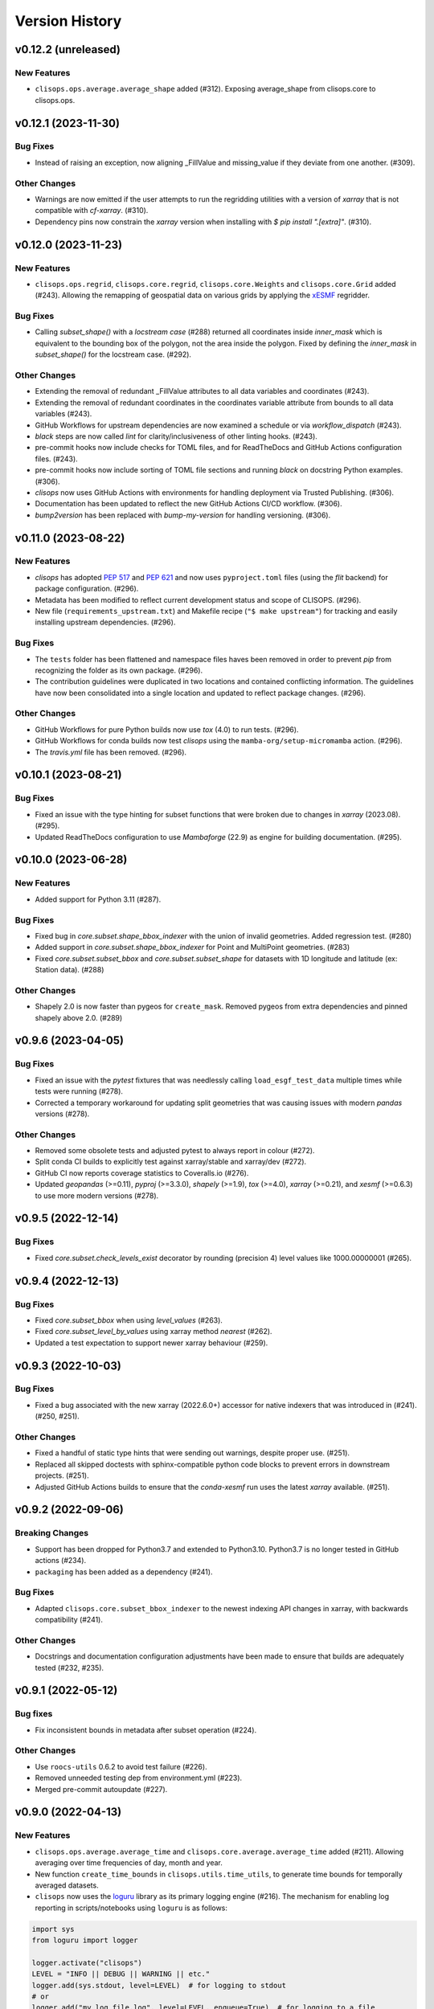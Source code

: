 Version History
===============

v0.12.2 (unreleased)
--------------------

New Features
^^^^^^^^^^^^
* ``clisops.ops.average.average_shape`` added (#312). Exposing average_shape from clisops.core to clisops.ops.

v0.12.1 (2023-11-30)
--------------------

Bug Fixes
^^^^^^^^^
* Instead of raising an exception, now aligning _FillValue and missing_value if they deviate from one another. (#309).

Other Changes
^^^^^^^^^^^^^
* Warnings are now emitted if the user attempts to run the regridding utilities with a version of `xarray` that is not compatible with `cf-xarray`. (#310).
* Dependency pins now constrain the `xarray` version when installing with `$ pip install ".[extra]"`. (#310).

v0.12.0 (2023-11-23)
--------------------

New Features
^^^^^^^^^^^^
* ``clisops.ops.regrid``, ``clisops.core.regrid``, ``clisops.core.Weights`` and ``clisops.core.Grid`` added (#243). Allowing the remapping of geospatial data on various grids by applying the `xESMF <https://pangeo-xesmf.readthedocs.io/en/latest/>`_ regridder.

Bug Fixes
^^^^^^^^^
* Calling `subset_shape()` with a `locstream case` (#288) returned all coordinates inside `inner_mask` which is equivalent to the bounding box of the polygon, not the area inside the polygon. Fixed by defining the `inner_mask` in `subset_shape()` for the locstream case. (#292).

Other Changes
^^^^^^^^^^^^^
* Extending the removal of redundant _FillValue attributes to all data variables and coordinates (#243).
* Extending the removal of redundant coordinates in the coordinates variable attribute from bounds to all data variables (#243).
* GitHub Workflows for upstream dependencies are now examined a schedule or via `workflow_dispatch` (#243).
* `black` steps are now called `lint` for clarity/inclusiveness of other linting hooks. (#243).
* pre-commit hooks now include checks for TOML files, and for ReadTheDocs and GitHub Actions configuration files. (#243).
* pre-commit hooks now include sorting of TOML file sections and running `black` on docstring Python examples. (#306).
* `clisops` now uses GitHub Actions with environments for handling deployment via Trusted Publishing. (#306).
* Documentation has been updated to reflect the new GitHub Actions CI/CD workflow. (#306).
* `bump2version` has been replaced with `bump-my-version` for handling versioning. (#306).

v0.11.0 (2023-08-22)
--------------------

New Features
^^^^^^^^^^^^
* `clisops` has adopted `PEP 517 <https://peps.python.org/pep-0517/>`_ and `PEP 621 <https://peps.python.org/pep-0621/>`_ and now uses ``pyproject.toml`` files (using the `flit` backend) for package configuration. (#296).
* Metadata has been modified to reflect current development status and scope of CLISOPS. (#296).
* New file (``requirements_upstream.txt``) and Makefile recipe (``"$ make upstream"``) for tracking and easily installing upstream dependencies. (#296).

Bug Fixes
^^^^^^^^^
* The ``tests`` folder has been flattened and namespace files haves been removed in order to prevent `pip` from recognizing the folder as its own package. (#296).
* The contribution guidelines were duplicated in two locations and contained conflicting information. The guidelines have now been consolidated into a single location and updated to reflect package changes. (#296).

Other Changes
^^^^^^^^^^^^^
* GitHub Workflows for pure Python builds now use `tox` (4.0) to run tests. (#296).
* GitHub Workflows for conda builds now test `clisops` using the ``mamba-org/setup-micromamba`` action. (#296).
* The `travis.yml` file has been removed. (#296).

v0.10.1 (2023-08-21)
--------------------

Bug Fixes
^^^^^^^^^
* Fixed an issue with the type hinting for subset functions that were broken due to changes in `xarray` (2023.08). (#295).
* Updated ReadTheDocs configuration to use `Mambaforge` (22.9) as engine for building documentation. (#295).

v0.10.0 (2023-06-28)
--------------------

New Features
^^^^^^^^^^^^
* Added support for Python 3.11 (#287).

Bug Fixes
^^^^^^^^^
* Fixed bug in `core.subset.shape_bbox_indexer` with the union of invalid geometries. Added regression test. (#280)
* Added support in `core.subset.shape_bbox_indexer` for Point and MultiPoint geometries. (#283)
* Fixed `core.subset.subset_bbox` and `core.subset.subset_shape` for datasets with 1D longitude and latitude (ex: Station data). (#288)

Other Changes
^^^^^^^^^^^^^
* Shapely 2.0 is now faster than pygeos for ``create_mask``. Removed pygeos from extra dependencies and pinned shapely above 2.0. (#289)

v0.9.6 (2023-04-05)
-------------------

Bug Fixes
^^^^^^^^^
* Fixed an issue with the `pytest` fixtures that was needlessly calling ``load_esgf_test_data`` multiple times while tests were running (#278).
* Corrected a temporary workaround for updating split geometries that was causing issues with modern `pandas` versions (#278).

Other Changes
^^^^^^^^^^^^^
* Removed some obsolete tests and adjusted pytest to always report in colour (#272).
* Split conda CI builds to explicitly test against xarray/stable and xarray/dev (#272).
* GitHub CI now reports coverage statistics to Coveralls.io (#276).
* Updated `geopandas` (>=0.11), `pyproj` (>=3.3.0), `shapely` (>=1.9), `tox` (>=4.0), `xarray` (>=0.21), and `xesmf` (>=0.6.3) to use more modern versions (#278).

v0.9.5 (2022-12-14)
-------------------

Bug Fixes
^^^^^^^^^
* Fixed `core.subset.check_levels_exist` decorator by rounding (precision 4) level values like 1000.00000001 (#265).

v0.9.4 (2022-12-13)
-------------------

Bug Fixes
^^^^^^^^^
* Fixed `core.subset_bbox` when using `level_values` (#263).
* Fixed `core.subset_level_by_values` using xarray method *nearest* (#262).
* Updated a test expectation to support newer xarray behaviour (#259).

v0.9.3 (2022-10-03)
-------------------

Bug Fixes
^^^^^^^^^
* Fixed a bug associated with the new xarray (2022.6.0+) accessor for native indexers that was introduced in (#241). (#250, #251).

Other Changes
^^^^^^^^^^^^^
* Fixed a handful of static type hints that were sending out warnings, despite proper use. (#251).
* Replaced all skipped doctests with sphinx-compatible python code blocks to prevent errors in downstream projects. (#251).
* Adjusted GitHub Actions builds to ensure that the `conda-xesmf` run uses the latest `xarray` available. (#251).

v0.9.2 (2022-09-06)
-------------------

Breaking Changes
^^^^^^^^^^^^^^^^
* Support has been dropped for Python3.7 and extended to Python3.10. Python3.7 is no longer tested in GitHub actions (#234).
* ``packaging`` has been added as a dependency (#241).

Bug Fixes
^^^^^^^^^
* Adapted ``clisops.core.subset_bbox_indexer`` to the newest indexing API changes in xarray, with backwards compatibility (#241).

Other Changes
^^^^^^^^^^^^^
* Docstrings and documentation configuration adjustments have been made to ensure that builds are adequately tested (#232, #235).

v0.9.1 (2022-05-12)
-------------------

Bug fixes
^^^^^^^^^
* Fix inconsistent bounds in metadata after subset operation (#224).

Other Changes
^^^^^^^^^^^^^
* Use ``roocs-utils`` 0.6.2 to avoid test failure (#226).
* Removed unneeded testing dep from environment.yml (#223).
* Merged pre-commit autoupdate (#227).

v0.9.0 (2022-04-13)
-------------------

New Features
^^^^^^^^^^^^
* ``clisops.ops.average.average_time`` and ``clisops.core.average.average_time`` added (#211). Allowing averaging over time frequencies of day, month and year.
* New function ``create_time_bounds`` in  ``clisops.utils.time_utils``, to generate time bounds for temporally averaged datasets.

* ``clisops`` now uses the `loguru <https://loguru.readthedocs.io/en/stable/index.html>`_ library as its primary logging engine (#216).
  The mechanism for enabling log reporting in scripts/notebooks using ``loguru`` is as follows:

.. code-block:: python

    import sys
    from loguru import logger

    logger.activate("clisops")
    LEVEL = "INFO || DEBUG || WARNING || etc."
    logger.add(sys.stdout, level=LEVEL)  # for logging to stdout
    # or
    logger.add("my_log_file.log", level=LEVEL, enqueue=True)  # for logging to a file

Other Changes
^^^^^^^^^^^^^
* Pandas now pinned below version 1.4.0.
* Pre-commit configuration updated with code style conventions (black, pyupgrade) set to Python3.7+ (#219).
* ``loguru`` is now an install dependency, with ``pytest-loguru`` as a development-only dependency.
* Added function to convert the longitude axis between different longitude frames (eg. [-180, 180] and [0, 360]) (#217, #218).

v0.8.0 (2022-01-13)
-------------------

New Features
^^^^^^^^^^^^
* ``clisops.core.average.average_shape`` copies the global and variable attributes from the input data to the results.
* ``clisops.ops.average.average_time`` and ``clisops.core.average.average_time`` added. Allowing averaging over time frequencies of day, month and year.
* New function ``create_time_bounds`` in  ``clisops.utils.time_utils``, to generate time bounds for temporally averaged datasets.

Bug fixes
^^^^^^^^^
* ``average_shape`` and ``create_weight_masks`` were adapted to work with xESMF 0.6.2, while maintaining compatibility with earlier versions.
* Fix added to remove ``_FillValue`` added to coordinate variables and bounds by xarray when outputting to netCDF.

Other Changes
^^^^^^^^^^^^^
* Passing ``DataArray`` objects to ``clisops.core.average.average_shape`` is now deprecated. Averaging requires grid cell boundaries, which are not ``DataArray`` coordinates, but independent ``Dataset`` variables. Please pass ``Dataset`` objects and an optional list of variables to average.
* ``average_shape`` performs an initial subset over the averaging region, before computing the weights, to reduce memory usage.
* Minimum xesmf version set to 0.6.2.
* Minimum pygeos version set to 0.9.
* Replace ``cascaded_union`` by ``unary_union`` to anticipate a `shapely` deprecation.

v0.7.0 (2021-10-26)
-------------------

Breaking Changes
^^^^^^^^^^^^^^^^
* ``time`` input for ``time`` in ``ops.subset.subset`` but now be one of [<class 'roocs_utils.parameter.param_utils.Interval'>, <class 'roocs_utils.parameter.param_utils.Series'>, <class 'NoneType'>, <class 'str'>].
* ``level`` input for ``level`` in ``ops.subset.subset`` but now be one of [<class 'roocs_utils.parameter.param_utils.Interval'>, <class 'roocs_utils.parameter.param_utils.Series'>, <class 'NoneType'>, <class 'str'>].
* ``roocs-utils``>= 0.5.0 required.

New Features
^^^^^^^^^^^^
* ``time_values`` and ``level_values`` arguments added to ``core.subset.subset_bbox`` which allows the user to provide a list of time/level values to select.
* ``subset_time_by_values`` and ``subset_level_by_values`` added to ``core.subset.subset_bbox``. These allow subsetting on sequence of datetimes or levels.
* ``subset_time_by_components`` added to ``core.subset.subset_bbox``. This allows subsetting by time components - year, month,  day etc.
* ``check_levels_exist`` and ``check_datetimes_exist`` function checkers added in ``core.subset`` to check requested levels and datetimes exist. An exception is raised if they do not exist in the dataset.
* ``time_components`` argument added to ``ops.subset`` to allowing subsetting by time components such as year, month, day etc.

Other Changes
^^^^^^^^^^^^^
* Python 3.6 no longer tested in GitHub actions.

v0.6.5 (2021-06-10)
-------------------

New Features
^^^^^^^^^^^^
* New optional dependency ``PyGEOS``, when installed the performance of ``core.subset.create_mask`` and ``cure.subset.subset_shape`` are greatly improved.

v0.6.4 (2021-05-17)
-------------------

Breaking Changes
^^^^^^^^^^^^^^^^
* Exception raised in ``core.average.average_over_dims`` when dims is None.
* Exception raised in ``core.average.average_over_shape`` when grid and polygon have no overlapping values.

New Features
^^^^^^^^^^^^
* ``ops.subset.subset`` now ensures all latitude and longitude bounds are in ascending order before passing to ``core.subset.subset_bbox``
* ``core.subset.subset_level`` now checks that the order of the bounds matches the order of the level data.
* ``core.subset._check_desc_coords`` now checks the bounds provided are ascending before flipping them.

Other Changes
^^^^^^^^^^^^^
* clisops logging no longer disables other loggers.
* GitHub CI now leverages ``tox`` for testing as well as tests averaging functions via a conda-based build.
* Added a CI build to run against xarray@master that is allowed to fail.

v0.6.3 (2021-03-30)
-------------------

Breaking Changes
^^^^^^^^^^^^^^^^
* Raise an exception in ``core.subset.subset_bbox`` when there are no data points in the result.
* ``roocs-utils``>=0.3.0 required.

Bug Fixes
^^^^^^^^^
* In ``core.subset.check_start_end_dates`` check if start and end date requested exist in the calendar of the dataset. If not, nudge the date forward if start date or backwards if end date.

Other Changes
^^^^^^^^^^^^^
* Error message improved to include longitude bounds of the dataset when the bounds requested in ``ops.subset.subset`` are not within range and rolling could not be completed.

v0.6.2 (2021-03-22)
-------------------

Bug Fixes
^^^^^^^^^
* Better support for disjoint shapes in ``subset_shape``.
* Identify latitude and longitude using ``cf-xarray`` rather than by "lat" and "lon"

New Features
^^^^^^^^^^^^
* Add ``output_staging_dir`` option in `etc/roocs.ini`, to write files to initially before moving them to the requested output_dir.
* Notebook of examples for average over dims operation added.

v0.6.1 (2021-02-23)
-------------------

Bug Fixes
^^^^^^^^^
* Add ``cf-xarray`` as dependency. This is a dependency of ``roocs-utils``>=0.2.1 so is not a breaking change.
* Remove ``python-dateutil``, ``fiona`` and ``geojson`` as dependencies, no longer needed.

v0.6.0 (2021-02-22)
-------------------

Breaking Changes
^^^^^^^^^^^^^^^^
* New dev dependency: ``GitPython``\ ==3.1.12
* ``roocs-utils``>=0.2.1 required.

New Features
^^^^^^^^^^^^
* ``average_over_dims`` added into ``average.core`` and ``average.ops``
* New ``core.average.average_shape`` + ``core.subset.subset_create_weight_masks``. Depends on `xESMF` >= 0.5.2, which is a new optional dependency.

Bug Fixes
^^^^^^^^^
* Fixed issue where the temporal subset was ignored if level subset selected.
* Roll dataset used in subsetting when the requested longitude bounds are not within those of the dataset.
* Fixed issue with subsetting grid lon and lat coordinates that are in descending order for ``core.subset.subset_bbox``.

Other Changes
^^^^^^^^^^^^^
* Changes to allow datasets without a time dimension to be processed without issues.
* Use ``DatasetMapper`` from ``roocs-utils`` to ensure all datasets are mapped to file paths correctly.
* Using file caching to gather ``mini-esgf-data`` test data.
* Added a ``dev`` recipe for pip installations (`pip install clisops[dev]`).
* Updated pre-commit and pre-commit hooks to newest versions.
* Migrated linux-based integration builds to GitHub CI.
* Added functionality to ``core.subset.create_mask`` so it can accept ``GeoDataFrames`` with non-integer indexes.
* ``clisops.utils.file_namers`` adjusted to allow values to be overwritten and extras to be added to the end before the file extension.

v0.5.1 (2021-01-11)
-------------------

Breaking Changes
^^^^^^^^^^^^^^^^
* Reverting breaking changes made by the change to ``core.subset.create_mask``. This change introduces a second evaluation for shapes touching grid-points.


Other Changes
^^^^^^^^^^^^^
* Using file caching to gather ``xclim`` test data.
* Change made to ``core.subset.subset_bbox._check_desc_coords`` to cope with subsetting when only one latitude or longitude exists in the input dataset

v0.5.0 (2020-12-17)
-------------------

Breaking Changes
^^^^^^^^^^^^^^^^
* Moved ``core.subset.create_mask_vectorize`` to ``core.subset.create_mask``. The old spatial join option was removed.
* ``core.subset.subset_shape`` lost its ``vectorize`` kwarg, as it is now default.
* ``roocs-utils``>0.1.5 used

Other Changes
^^^^^^^^^^^^^
* ``udunits2``>=2.2 removed as a requirement to make clisops completely pip installable.
* ``rtee`` and ``libspatialindex`` removed as requirements, making it easier to install through pip.
* Static types updated to include missing but permitted types.
* Better handling for paths in ``ops.subset`` allowing windows build to be fixed.


v0.4.0 (2020-11-10)
-------------------

Adding new features, updating doc strings and documentation and inclusion of static type support.

Breaking Changes
^^^^^^^^^^^^^^^^
* ``clisops`` now requires ``udunits2``>=2.2.
* ``roocs-utils``>=0.1.4 is now required.
* ``space`` parameter of ``clisops.ops.subset`` renamed to ``area``.
* ``chunk_rules`` parameter of ``clisops.ops.subset`` renamed to ``split_method``.
* ``filenamer`` parameter of ``clisops.ops.subset`` renamed to ``file_namer``.

New Features
^^^^^^^^^^^^
* ``subset_level`` added.
* PR template.
* Config file now exists at ``clisops.etc.roocs.ini``. This can be overwritten by setting the environment variable
  ``ROOCS_CONFIG`` to the file path of a config file.
* Static typing added to subset operation function.
* info and debugging are now logged rather than printed.
* Notebook of examples for subset operation added.
* ``split_method`` implemented to split output files by if they exceed the memory limit provided in
  ``clisops.etc.roocs.ini`` named ``file_size_limit``.
  Currently only the ``time:auto`` exists which splits evenly on time ranges.
* ``file_namer`` implemented in ``clisops.ops.subset``. This has ``simple`` and ``standard`` options.
  ``simple`` numbers output files whereas ``standard`` names them according to the input dataset.
* Memory usage when completing the subsetting operation is now managed using dask chunking. The memory limit for
  memory usage for this process is set in ``clisops.etc.roocs.ini`` under ``chunk_memory_limit``.

Bug Fixes
^^^^^^^^^
* Nudging time values to nearest available in dataset to fix a bug where subsetting failed when the exact date
  did not exist in the dataset.

Other Changes
^^^^^^^^^^^^^
* ``cfunits`` dependency removed - not needed.
* requirements.txt and environment.yml synced.
* Documentation updated to include API.
* Read the docs build now tested in CI pipeline.
* md files changed to rst.
* tests now use ``mini-esgf-data`` by default.

v0.3.1 (2020-08-04)
-------------------

Other Changes
^^^^^^^^^^^^^
* Add missing ``rtree`` dependency to ensure correct spatial indexing.

v0.3.0 (2020-07-23)
-------------------

Other Changes
^^^^^^^^^^^^^
* Update testdata and subset module (#34).

v0.2.1 (2020-07-08)
-------------------

Other Changes
^^^^^^^^^^^^^
* Fixed docs version (#25).

v0.2.0 (2020-06-19)
-------------------

New Features
^^^^^^^^^^^^^
* Integration of xclim subset module in ``clisops.core.subset``.
* Added jupyter notebook with and example for subsetting from xclim.

Other Changes
^^^^^^^^^^^^^
* Fixed RTD doc build.
* Updated travis CI according to xclim requirements.
* Now employing PEP8 + Black compatible autoformatting.
* Pre-commit is now used to launch code formatting inspections for local development.

v0.1.0 (2020-04-22)
-------------------

* First release.
